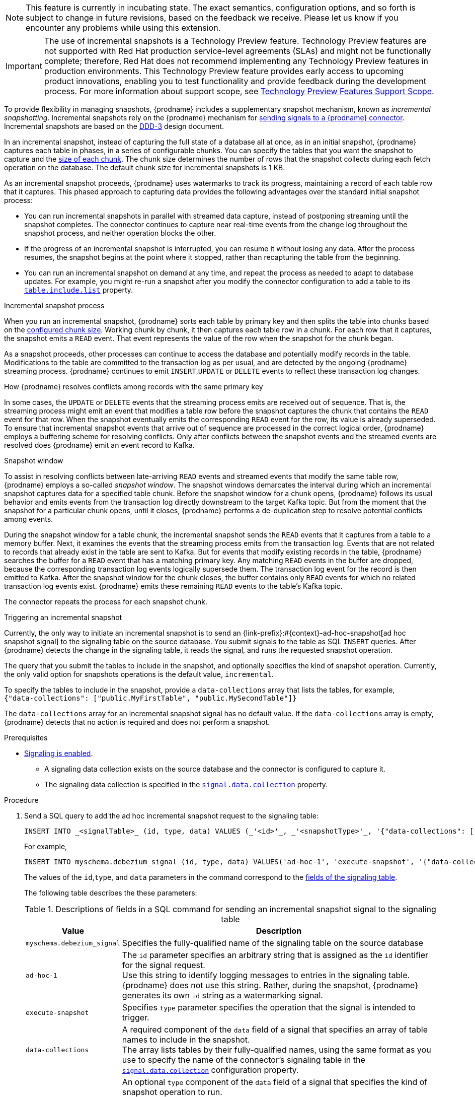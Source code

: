 ifdef::[community]
[NOTE]
====
This feature is currently in incubating state. The exact semantics, configuration options, and so forth is subject to change in future revisions, based on the feedback we receive.
Please let us know if you encounter any problems while using this extension.
====
endif::[community]

ifdef::[product]
[IMPORTANT]
====
The use of incremental snapshots is a Technology Preview feature.
Technology Preview features are not supported with Red Hat production service-level agreements (SLAs) and might not be functionally complete;
therefore, Red Hat does not recommend implementing any Technology Preview features in production environments.
This Technology Preview feature provides early access to upcoming product innovations, enabling you to test functionality and provide feedback during the development process.
For more information about support scope, see link:https://access.redhat.com/support/offerings/techpreview/[Technology Preview Features Support Scope].
====
endif::[product]
To provide flexibility in managing snapshots, {prodname} includes a supplementary snapshot mechanism, known as _incremental snapshotting_.
Incremental snapshots rely on the {prodname} mechanism for xref:{link-signalling}#sending-signals-to-a-debezium-connector[sending signals to a {prodname} connector].
ifdef::[community]
Incremental snapshots are based on the link:https://github.com/debezium/debezium-design-documents/blob/main/DDD-3.md[DDD-3] design document.
endif::[community]

In an incremental snapshot, instead of capturing the full state of a database all at once, as in an initial snapshot, {prodname} captures each table in phases, in a series of configurable chunks.
You can specify the tables that you want the snapshot to capture and the xref:{context}-property-incremental-snapshot-chunk-size[size of each chunk].
The chunk size determines the number of rows that the snapshot collects during each fetch operation on the database.
The default chunk size for incremental snapshots is 1 KB.

As an incremental snapshot proceeds, {prodname} uses watermarks to track its progress, maintaining a record of each table row that it captures.
This phased approach to capturing data provides the following advantages over the standard initial snapshot process:

* You can run incremental snapshots in parallel with streamed data capture, instead of postponing streaming until the snapshot completes.
  The connector continues to capture near real-time events from the change log throughout the snapshot process, and neither operation blocks the other.
* If the progress of an incremental snapshot is interrupted, you can resume it without losing any data.
  After the process resumes, the snapshot begins at the point where it stopped, rather than recapturing the table from the beginning.
* You can run an incremental snapshot on demand at any time, and repeat the process as needed to adapt to database updates.
  For example, you might re-run a snapshot after you modify the connector configuration to add a table to its xref:{context}-property-table-include-list[`table.include.list`] property.

.Incremental snapshot process
When you run an incremental snapshot, {prodname} sorts each table by primary key and then splits the table into chunks based on the xref:{context}-property-incremental-snapshot-chunk-size[configured chunk size].
Working chunk by chunk, it then captures each table row in a chunk.
For each row that it captures, the snapshot emits a `READ` event.
That event represents the value of the row when the snapshot for the chunk began.

As a snapshot proceeds, other processes can continue to access the database and potentially modify records in the table.
Modifications to the table are committed to the transaction log as per usual, and are detected by the ongoing {prodname} streaming process.
{prodname} continues to emit `INSERT`,`UPDATE` or `DELETE` events to reflect these transaction log changes.

[id="{context}-how-debezium-resolves-conflicts-when-it-captures-multiple-events-for-records-that-have-the-same-primary-key"]
.How {prodname} resolves conflicts among records with the same primary key
In some cases, the `UPDATE` or `DELETE` events that the streaming process emits are received out of sequence.
That is, the streaming process might emit an event that modifies a table row before the snapshot captures the chunk that contains the `READ` event for that row.
When the snapshot eventually emits the corresponding `READ` event for the row, its value is already superseded.
To ensure that incremental snapshot events that arrive out of sequence are processed in the correct logical order, {prodname} employs a buffering scheme for resolving conflicts.
Only after conflicts between the snapshot events and the streamed events are resolved does {prodname} emit an event record to Kafka.

.Snapshot window
To assist in resolving conflicts between late-arriving `READ` events and streamed events that modify the same table row, {prodname} employs a so-called _snapshot window_.
The snapshot windows demarcates the interval during which an incremental snapshot captures data for a specified table chunk.
Before the snapshot window for a chunk opens, {prodname} follows its usual behavior and emits events from the transaction log directly downstream to the target Kafka topic.
But from the moment that the snapshot for a particular chunk opens, until it closes, {prodname} performs a de-duplication step to resolve potential conflicts among events.

During the snapshot window for a table chunk, the incremental snapshot sends the `READ` events that it captures from a table to a memory buffer.
Next, it examines the events that the streaming process emits from the transaction log.
Events that are not related to records that already exist in the table are sent to Kafka.
But for events that modify existing records in the table, {prodname} searches the buffer for a `READ` event that has a matching primary key.
Any matching `READ` events in the buffer are dropped, because the corresponding transaction log events logically supersede them.
The transaction log event for the record is then emitted to Kafka.
After the snapshot window for the chunk closes, the buffer contains only `READ` events for which no related transaction log events exist.
{prodname} emits these remaining `READ` events to the table's Kafka topic.

The connector repeats the process for each snapshot chunk.

[id="debezium-{context}-triggering-an-incremental-snapshot"]
.Triggering an incremental snapshot

Currently, the only way to initiate an incremental snapshot is to send an {link-prefix}:#{context}-ad-hoc-snapshot[ad hoc snapshot signal] to the signaling table on the source database.
You submit signals to the table as SQL `INSERT` queries.
After {prodname} detects the change in the signaling table, it reads the signal, and runs the requested snapshot operation.

The query that you submit the tables to include in the snapshot, and optionally specifies the kind of snapshot operation.
Currently, the only valid option for snapshots operations is the default value, `incremental`.

To specify the tables to include in the snapshot, provide a `data-collections` array that lists the tables, for example, +
`{"data-collections": ["public.MyFirstTable", "public.MySecondTable"]}` +

The `data-collections` array for an incremental snapshot signal has no default value.
If the `data-collections` array  is empty, {prodname} detects that no action is required and does not perform a snapshot.

.Prerequisites

* xref:{link-signalling}#debezium-enabling-signaling"[Signaling is enabled]. +
** A signaling data collection exists on the source database and the connector is configured to capture it.
** The signaling data collection is specified in the xref:{context}-property-signal-data-collection[`signal.data.collection`] property.

.Procedure

. Send a SQL query to add the ad hoc incremental snapshot request to the signaling table:
+
[source,sql,indent=0,subs="+attributes"]
----
INSERT INTO _<signalTable>_ (id, type, data) VALUES (_'<id>'_, _'<snapshotType>'_, '{"data-collections": ["_<tableName>_","_<tableName>_"],"type":"_<snapshotType>_"}');
----
+
For example,
+
[source,sql,indent=0,subs="+attributes"]
----
INSERT INTO myschema.debezium_signal (id, type, data) VALUES('ad-hoc-1', 'execute-snapshot', '{"data-collections": ["schema1.table1", "schema1.table2"],"type":"incremental"}');
----
The values of the `id`,`type`, and `data` parameters in the command correspond to the xref:debezium-signaling-required-structure-of-a-signaling-data-collection[fields of the signaling table].
+
The following table describes the these parameters:
+
.Descriptions of fields in a SQL command for sending an incremental snapshot signal to the signaling table
[cols="1,4",options="header"]
|===
|Value |Description

|`myschema.debezium_signal`
|Specifies the fully-qualified name of the signaling table on the source database

|`ad-hoc-1`
| The `id` parameter specifies an arbitrary string that is assigned as the `id` identifier for the signal request. +
Use this string to identify logging messages to entries in the signaling table.
{prodname} does not use this string.
Rather, during the snapshot, {prodname} generates its own `id` string as a watermarking signal.

|`execute-snapshot`
| Specifies `type` parameter specifies the operation that the signal is intended to trigger. +

|`data-collections`
|A required component of the `data` field of a signal that specifies an array of table names to include in the snapshot. +
The array lists tables by their fully-qualified names, using the same format as you use to specify the name of the connector's signaling table in the xref:{context}-property-signal-data-collection[`signal.data.collection`] configuration property.

|`incremental`
|An optional `type` component of the `data` field of a signal that specifies the kind of snapshot operation to run. +
Currently, the only valid option is the default value, `incremental`. +
Specifying a `type` value in the SQL query that you submit to the signaling table is optional. +
If you do not specify a value, the connector runs an incremental snapshot.
|===

The following example, shows the JSON for an incremental snapshot event that is captured by a connector.

.Example: Incremental snapshot event message
[source,json,index=0]
----
{
    "before":null,
    "after": {
        "pk":"1",
        "value":"New data"
    },
    "source": {
        ...
        "snapshot":"incremental" <1>
    },
    "op":"r", <2>
    "ts_ms":"1620393591654",
    "transaction":null
}
----
[cols="1,1,4",options="header"]
|===
|Item |Field name |Description
|1
|`snapshot`
|Specifies the type of snapshot operation to run. +
Currently, the only valid option is the default value, `incremental`. +
Specifying a `type` value in the SQL query that you submit to the signaling table is optional. +
If you do not specify a value, the connector runs an incremental snapshot.

|2
|`op`
|Specifies the event type. +
The value for snapshot events is `r`, signifying a `READ` operation.

|===
